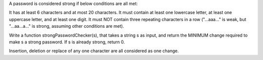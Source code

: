 A password is considered strong if below conditions are all met:

It has at least 6 characters and at most 20 characters. It must contain
at least one lowercase letter, at least one uppercase letter, and at
least one digit. It must NOT contain three repeating characters in a row
("...aaa..." is weak, but "...aa...a..." is strong, assuming other
conditions are met).

Write a function strongPasswordChecker(s), that takes a string s as
input, and return the MINIMUM change required to make s a strong
password. If s is already strong, return 0.

Insertion, deletion or replace of any one character are all considered
as one change.
